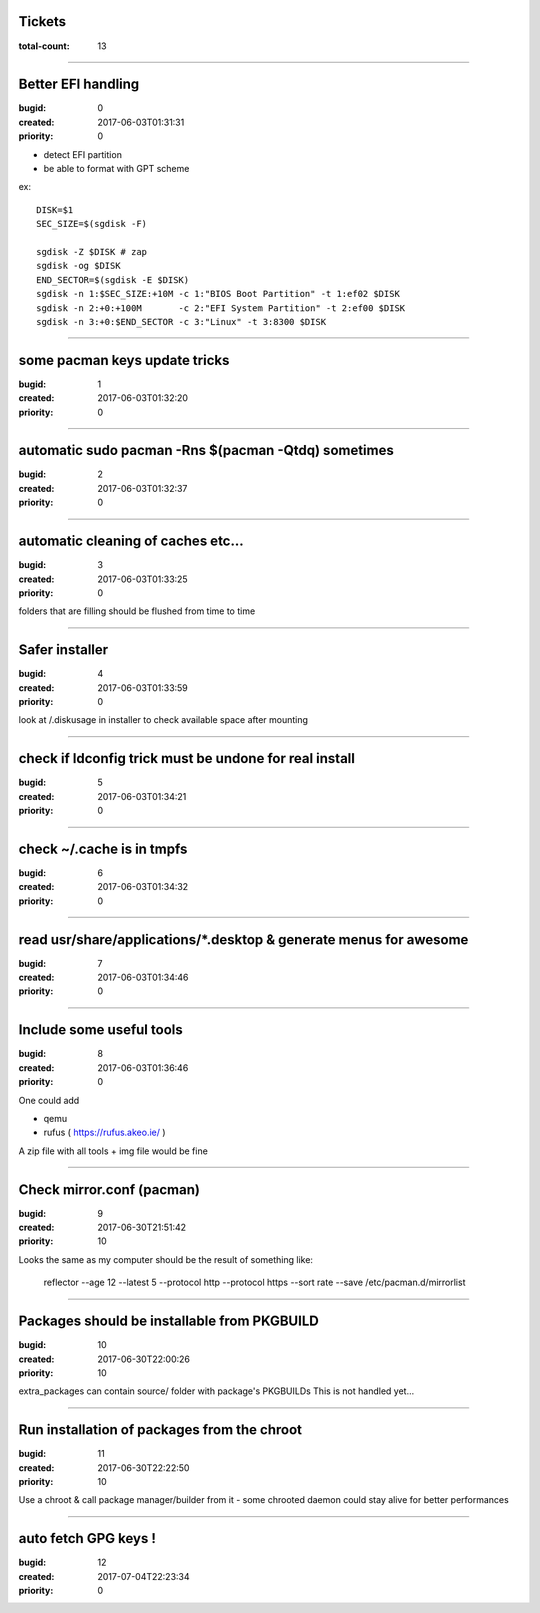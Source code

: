 Tickets
=======

:total-count: 13

--------------------------------------------------------------------------------

Better EFI handling
===================

:bugid: 0
:created: 2017-06-03T01:31:31
:priority: 0

- detect EFI partition
- be able to format with GPT scheme

ex::

    DISK=$1
    SEC_SIZE=$(sgdisk -F)

    sgdisk -Z $DISK # zap
    sgdisk -og $DISK
    END_SECTOR=$(sgdisk -E $DISK)
    sgdisk -n 1:$SEC_SIZE:+10M -c 1:"BIOS Boot Partition" -t 1:ef02 $DISK
    sgdisk -n 2:+0:+100M       -c 2:"EFI System Partition" -t 2:ef00 $DISK
    sgdisk -n 3:+0:$END_SECTOR -c 3:"Linux" -t 3:8300 $DISK

--------------------------------------------------------------------------------

some pacman keys update tricks
==============================

:bugid: 1
:created: 2017-06-03T01:32:20
:priority: 0

--------------------------------------------------------------------------------

automatic sudo pacman -Rns $(pacman -Qtdq) sometimes
====================================================

:bugid: 2
:created: 2017-06-03T01:32:37
:priority: 0

--------------------------------------------------------------------------------

automatic cleaning of caches etc...
===================================

:bugid: 3
:created: 2017-06-03T01:33:25
:priority: 0

folders that are filling should be flushed from time to time

--------------------------------------------------------------------------------

Safer installer
===============

:bugid: 4
:created: 2017-06-03T01:33:59
:priority: 0

look at /.diskusage in installer to check available space after mounting

--------------------------------------------------------------------------------

check if ldconfig trick must be undone for real install
=======================================================

:bugid: 5
:created: 2017-06-03T01:34:21
:priority: 0

--------------------------------------------------------------------------------

check ~/.cache  is in tmpfs
===========================

:bugid: 6
:created: 2017-06-03T01:34:32
:priority: 0

--------------------------------------------------------------------------------

read usr/share/applications/\*.desktop & generate menus for awesome
===================================================================

:bugid: 7
:created: 2017-06-03T01:34:46
:priority: 0

--------------------------------------------------------------------------------

Include some useful tools
=========================

:bugid: 8
:created: 2017-06-03T01:36:46
:priority: 0

One could add

- qemu
- rufus ( https://rufus.akeo.ie/ )

A zip file with all tools + img file would be fine

--------------------------------------------------------------------------------

Check mirror.conf (pacman)
==========================

:bugid: 9
:created: 2017-06-30T21:51:42
:priority: 10

Looks the same as my computer
should be the result of something like:

   reflector --age 12 --latest 5 --protocol http --protocol https --sort rate --save /etc/pacman.d/mirrorlist

--------------------------------------------------------------------------------

Packages should be installable from PKGBUILD
============================================

:bugid: 10
:created: 2017-06-30T22:00:26
:priority: 10

extra_packages can contain source/ folder with package's PKGBUILDs
This is not handled yet...

--------------------------------------------------------------------------------

Run installation of packages from the chroot
============================================

:bugid: 11
:created: 2017-06-30T22:22:50
:priority: 10

Use a chroot & call package manager/builder from it
- some chrooted daemon could stay alive for better performances

--------------------------------------------------------------------------------

auto fetch GPG keys !
=====================

:bugid: 12
:created: 2017-07-04T22:23:34
:priority: 0
